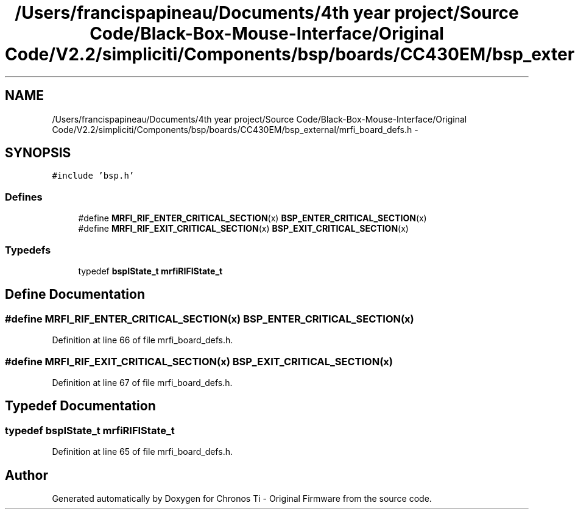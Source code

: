 .TH "/Users/francispapineau/Documents/4th year project/Source Code/Black-Box-Mouse-Interface/Original Code/V2.2/simpliciti/Components/bsp/boards/CC430EM/bsp_external/mrfi_board_defs.h" 3 "Sat Jun 22 2013" "Version VER 0.0" "Chronos Ti - Original Firmware" \" -*- nroff -*-
.ad l
.nh
.SH NAME
/Users/francispapineau/Documents/4th year project/Source Code/Black-Box-Mouse-Interface/Original Code/V2.2/simpliciti/Components/bsp/boards/CC430EM/bsp_external/mrfi_board_defs.h \- 
.SH SYNOPSIS
.br
.PP
\fC#include 'bsp\&.h'\fP
.br

.SS "Defines"

.in +1c
.ti -1c
.RI "#define \fBMRFI_RIF_ENTER_CRITICAL_SECTION\fP(x)   \fBBSP_ENTER_CRITICAL_SECTION\fP(x)"
.br
.ti -1c
.RI "#define \fBMRFI_RIF_EXIT_CRITICAL_SECTION\fP(x)   \fBBSP_EXIT_CRITICAL_SECTION\fP(x)"
.br
.in -1c
.SS "Typedefs"

.in +1c
.ti -1c
.RI "typedef \fBbspIState_t\fP \fBmrfiRIFIState_t\fP"
.br
.in -1c
.SH "Define Documentation"
.PP 
.SS "#define \fBMRFI_RIF_ENTER_CRITICAL_SECTION\fP(x)   \fBBSP_ENTER_CRITICAL_SECTION\fP(x)"
.PP
Definition at line 66 of file mrfi_board_defs\&.h\&.
.SS "#define \fBMRFI_RIF_EXIT_CRITICAL_SECTION\fP(x)   \fBBSP_EXIT_CRITICAL_SECTION\fP(x)"
.PP
Definition at line 67 of file mrfi_board_defs\&.h\&.
.SH "Typedef Documentation"
.PP 
.SS "typedef \fBbspIState_t\fP \fBmrfiRIFIState_t\fP"
.PP
Definition at line 65 of file mrfi_board_defs\&.h\&.
.SH "Author"
.PP 
Generated automatically by Doxygen for Chronos Ti - Original Firmware from the source code\&.
